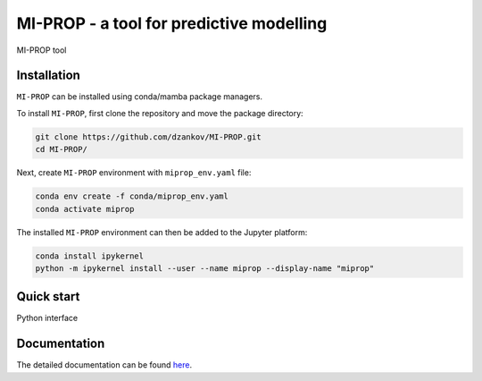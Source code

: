 
MI-PROP - a tool for predictive modelling
============================================
MI-PROP tool

Installation
------------

``MI-PROP`` can be installed using conda/mamba package managers.

To install ``MI-PROP``, first clone the repository and move the package directory:

.. code-block:: bash

    git clone https://github.com/dzankov/MI-PROP.git
    cd MI-PROP/

Next, create ``MI-PROP`` environment with ``miprop_env.yaml`` file:

.. code-block:: bash

    conda env create -f conda/miprop_env.yaml
    conda activate miprop

The installed ``MI-PROP`` environment can then be added to the Jupyter platform:

.. code-block:: bash

    conda install ipykernel
    python -m ipykernel install --user --name miprop --display-name "miprop"


Quick start
------------

Python interface

Documentation
----------------------

The detailed documentation can be found `here <https://dzankov.github.io/MI-PROP/>`_.



